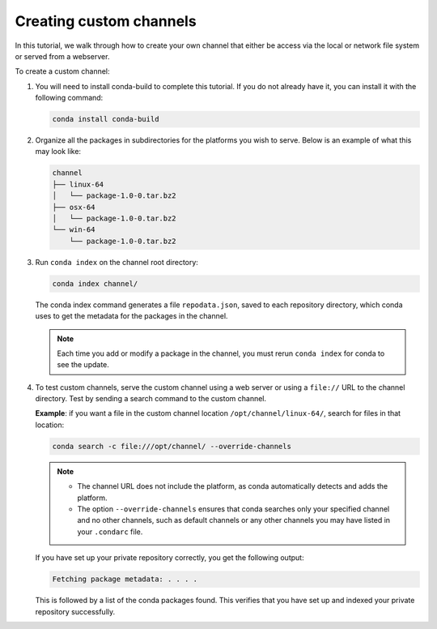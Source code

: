 ========================
Creating custom channels
========================

In this tutorial, we walk through how to create your own channel
that either be access via the local or network file system or served
from a webserver.

To create a custom channel:

#. You will need to install conda-build to complete this tutorial. If you do not already have it,
   you can install it with the following command:

   .. code::

      conda install conda-build

#. Organize all the packages in subdirectories for the platforms you wish to serve. Below
   is an example of what this may look like:

   .. code::

      channel
      ├── linux-64
      │   └── package-1.0-0.tar.bz2
      ├── osx-64
      │   └── package-1.0-0.tar.bz2
      └── win-64
          └── package-1.0-0.tar.bz2

#. Run ``conda index`` on the channel root directory:

   .. code::

      conda index channel/

   The conda index command generates a file ``repodata.json``,
   saved to each repository directory, which conda uses to get
   the metadata for the packages in the channel.

   .. note::
      Each time you add or modify a package in the channel,
      you must rerun ``conda index`` for conda to see the update.

#. To test custom channels, serve the custom channel using a web
   server or using a ``file://`` URL to the channel directory.
   Test by sending a search command to the custom channel.

   **Example**: if you want a file in the custom channel location
   ``/opt/channel/linux-64/``, search for files in that location:

   .. code::

      conda search -c file:///opt/channel/ --override-channels

   .. note::
      * The channel URL does not include the platform, as conda
        automatically detects and adds the platform.
      * The option  ``--override-channels`` ensures that conda
        searches only your specified channel and no other channels,
        such as default channels or any other channels you may have
        listed in your ``.condarc`` file.

   If you have set up your private repository correctly, you
   get the following output:

   .. code::

      Fetching package metadata: . . . .

   This is followed by a list of the conda packages found. This
   verifies that you have set up and indexed your private
   repository successfully.

